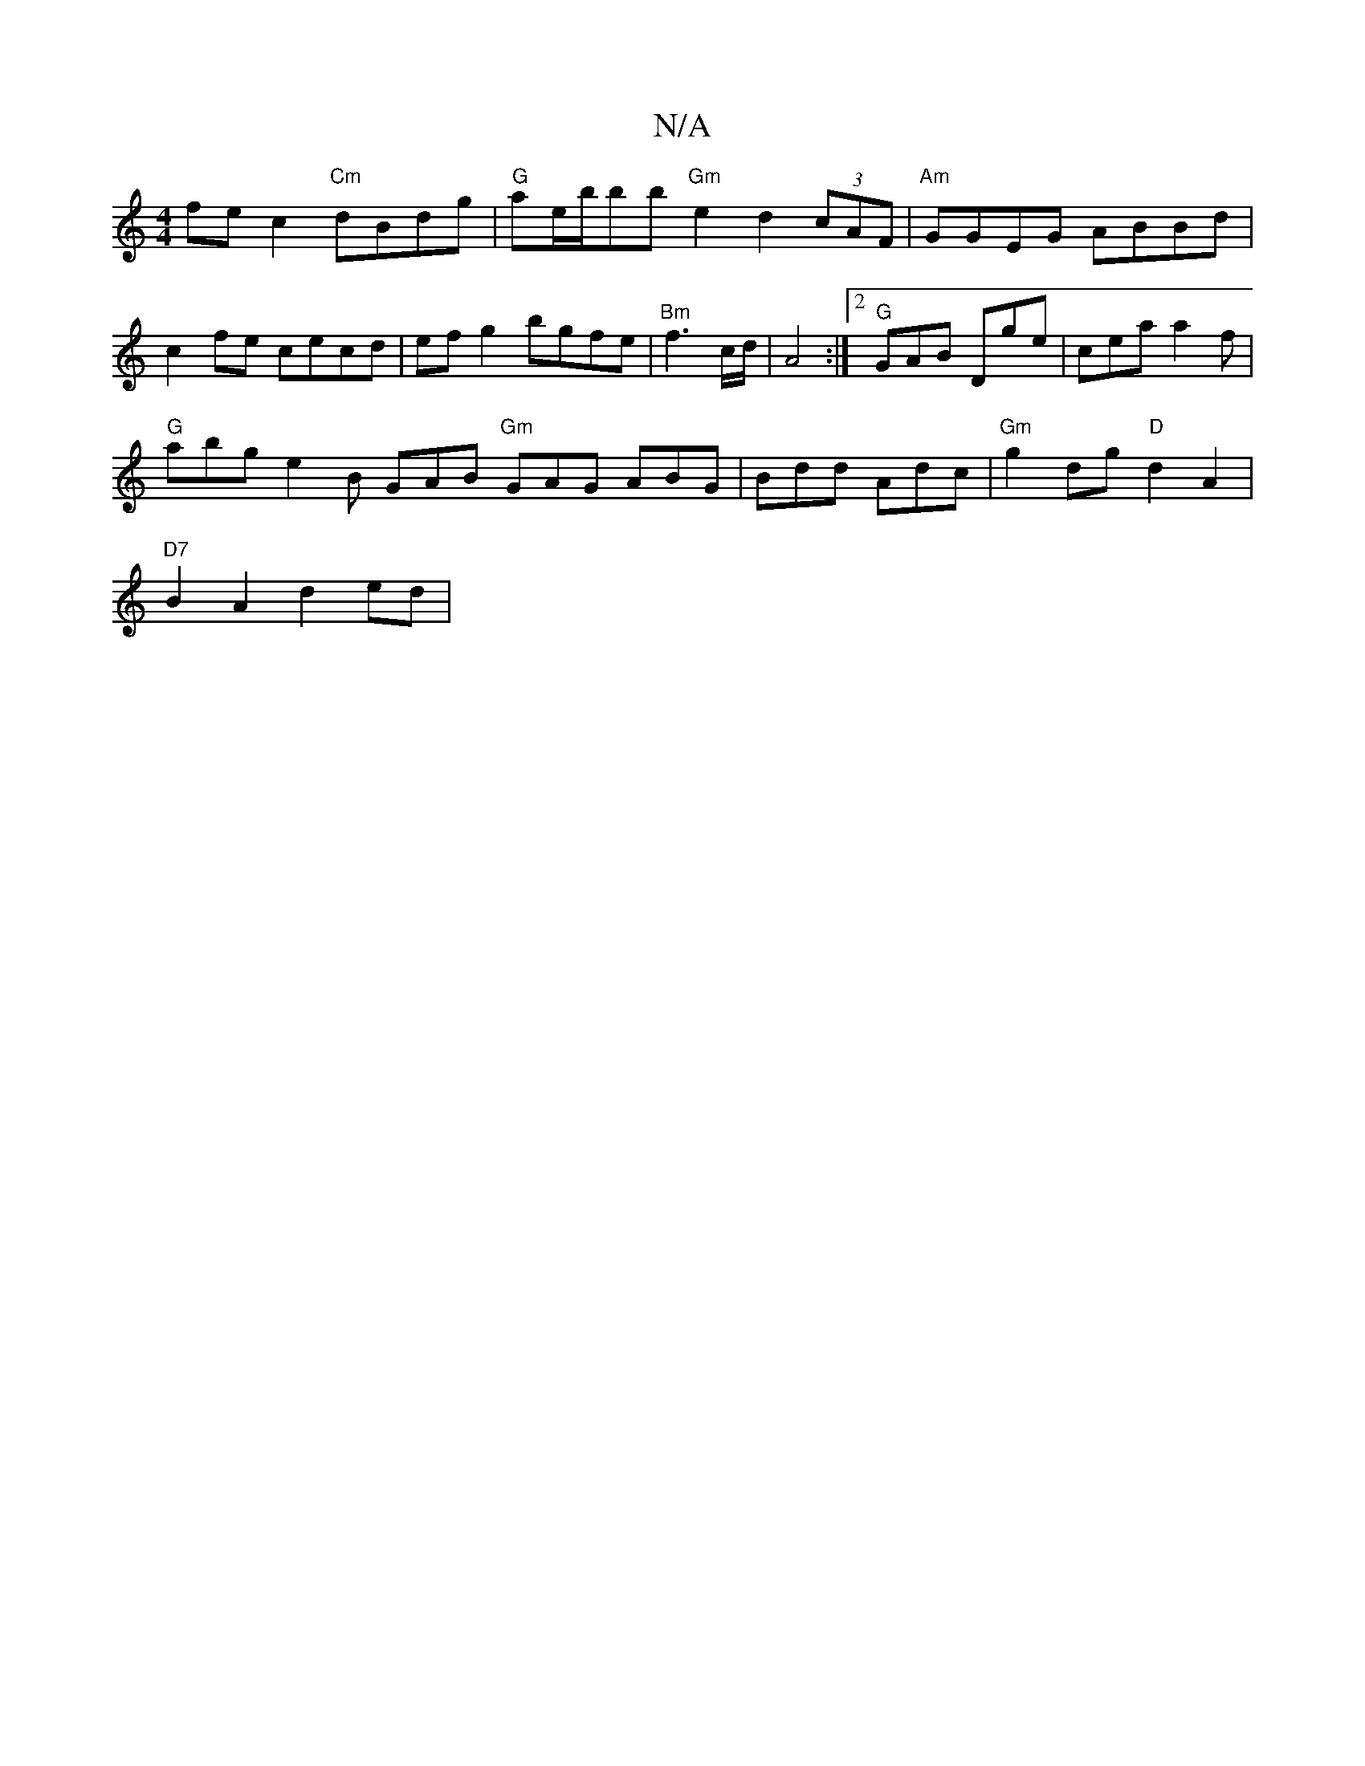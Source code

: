 X:1
T:N/A
M:4/4
R:N/A
K:Cmajor
fec2 "Cm"dBdg | "G"ae/b/bb "Gm"e2d2(3cAF | "Am"GGEG ABBd | c2 fe c’ecd | efg2 bgfe |"Bm"f3c/d/ |A4:|2 "G" GAB Dge | cea a2f|
"G"abg e2B GAB "Gm"GAG ABG|Bdd Adc|"Gm" g2 dg "D"d2 A2 |
"D7"B2A2 d2 ed | "